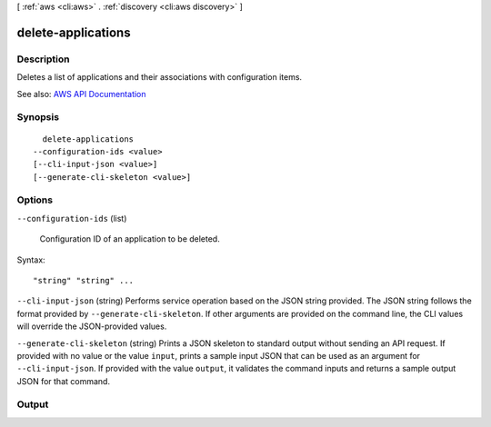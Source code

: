 [ :ref:`aws <cli:aws>` . :ref:`discovery <cli:aws discovery>` ]

.. _cli:aws discovery delete-applications:


*******************
delete-applications
*******************



===========
Description
===========



Deletes a list of applications and their associations with configuration items.



See also: `AWS API Documentation <https://docs.aws.amazon.com/goto/WebAPI/discovery-2015-11-01/DeleteApplications>`_


========
Synopsis
========

::

    delete-applications
  --configuration-ids <value>
  [--cli-input-json <value>]
  [--generate-cli-skeleton <value>]




=======
Options
=======

``--configuration-ids`` (list)


  Configuration ID of an application to be deleted.

  



Syntax::

  "string" "string" ...



``--cli-input-json`` (string)
Performs service operation based on the JSON string provided. The JSON string follows the format provided by ``--generate-cli-skeleton``. If other arguments are provided on the command line, the CLI values will override the JSON-provided values.

``--generate-cli-skeleton`` (string)
Prints a JSON skeleton to standard output without sending an API request. If provided with no value or the value ``input``, prints a sample input JSON that can be used as an argument for ``--cli-input-json``. If provided with the value ``output``, it validates the command inputs and returns a sample output JSON for that command.



======
Output
======


